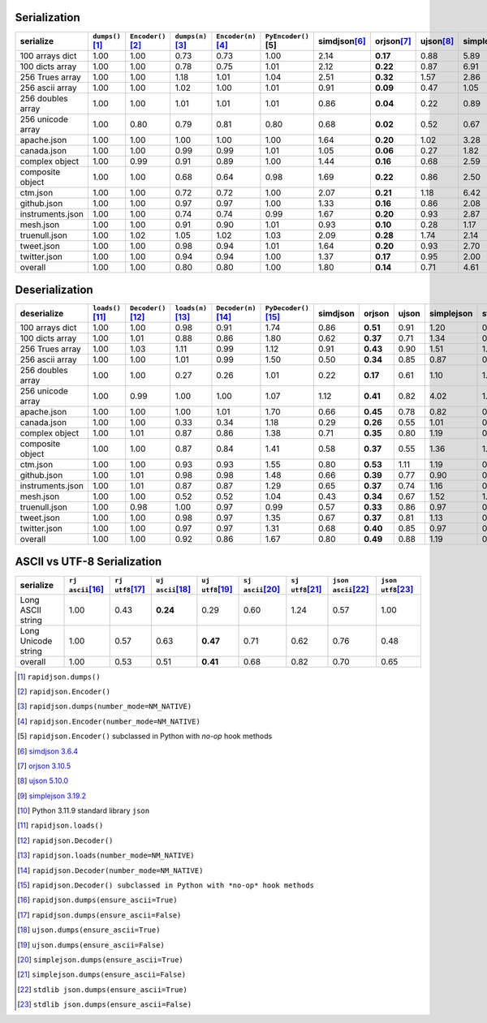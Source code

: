 
Serialization
~~~~~~~~~~~~~

+-----------------------+----------------------+----------------------+----------------------+----------------------+----------------------+----------------------+----------------------+----------------------+----------------------+----------------------+
|       serialize       |  ``dumps()``\ [1]_   | ``Encoder()``\ [2]_  |  ``dumps(n)``\ [3]_  | ``Encoder(n)``\ [4]_ | ``PyEncoder()``\ [5] |    simdjson\ [6]_    |     orjson\ [7]_     |     ujson\ [8]_      |   simplejson\ [9]_   |    stdlib\ [10]_     |
+=======================+======================+======================+======================+======================+======================+======================+======================+======================+======================+======================+
|    100 arrays dict    |         1.00         |         1.00         |         0.73         |         0.73         |         1.00         |         2.14         |       **0.17**       |         0.88         |         5.89         |         2.03         |
+-----------------------+----------------------+----------------------+----------------------+----------------------+----------------------+----------------------+----------------------+----------------------+----------------------+----------------------+
|    100 dicts array    |         1.00         |         1.00         |         0.78         |         0.75         |         1.01         |         2.12         |       **0.22**       |         0.87         |         6.91         |         2.12         |
+-----------------------+----------------------+----------------------+----------------------+----------------------+----------------------+----------------------+----------------------+----------------------+----------------------+----------------------+
|    256 Trues array    |         1.00         |         1.00         |         1.18         |         1.01         |         1.04         |         2.51         |       **0.32**       |         1.57         |         2.86         |         2.51         |
+-----------------------+----------------------+----------------------+----------------------+----------------------+----------------------+----------------------+----------------------+----------------------+----------------------+----------------------+
|    256 ascii array    |         1.00         |         1.00         |         1.02         |         1.00         |         1.01         |         0.91         |       **0.09**       |         0.47         |         1.05         |         0.91         |
+-----------------------+----------------------+----------------------+----------------------+----------------------+----------------------+----------------------+----------------------+----------------------+----------------------+----------------------+
|   256 doubles array   |         1.00         |         1.00         |         1.01         |         1.01         |         1.01         |         0.86         |       **0.04**       |         0.22         |         0.89         |         0.86         |
+-----------------------+----------------------+----------------------+----------------------+----------------------+----------------------+----------------------+----------------------+----------------------+----------------------+----------------------+
|   256 unicode array   |         1.00         |         0.80         |         0.79         |         0.81         |         0.80         |         0.68         |       **0.02**       |         0.52         |         0.67         |         0.68         |
+-----------------------+----------------------+----------------------+----------------------+----------------------+----------------------+----------------------+----------------------+----------------------+----------------------+----------------------+
|      apache.json      |         1.00         |         1.00         |         1.00         |         1.00         |         1.00         |         1.64         |       **0.20**       |         1.02         |         3.28         |         1.63         |
+-----------------------+----------------------+----------------------+----------------------+----------------------+----------------------+----------------------+----------------------+----------------------+----------------------+----------------------+
|      canada.json      |         1.00         |         1.00         |         0.99         |         0.99         |         1.01         |         1.05         |       **0.06**       |         0.27         |         1.82         |         1.05         |
+-----------------------+----------------------+----------------------+----------------------+----------------------+----------------------+----------------------+----------------------+----------------------+----------------------+----------------------+
|    complex object     |         1.00         |         0.99         |         0.91         |         0.89         |         1.00         |         1.44         |       **0.16**       |         0.68         |         2.59         |         1.44         |
+-----------------------+----------------------+----------------------+----------------------+----------------------+----------------------+----------------------+----------------------+----------------------+----------------------+----------------------+
|   composite object    |         1.00         |         1.00         |         0.68         |         0.64         |         0.98         |         1.69         |       **0.22**       |         0.86         |         2.50         |         1.71         |
+-----------------------+----------------------+----------------------+----------------------+----------------------+----------------------+----------------------+----------------------+----------------------+----------------------+----------------------+
|       ctm.json        |         1.00         |         1.00         |         0.72         |         0.72         |         1.00         |         2.07         |       **0.21**       |         1.18         |         6.42         |         2.01         |
+-----------------------+----------------------+----------------------+----------------------+----------------------+----------------------+----------------------+----------------------+----------------------+----------------------+----------------------+
|      github.json      |         1.00         |         1.00         |         0.97         |         0.97         |         1.00         |         1.33         |       **0.16**       |         0.86         |         2.08         |         1.34         |
+-----------------------+----------------------+----------------------+----------------------+----------------------+----------------------+----------------------+----------------------+----------------------+----------------------+----------------------+
|   instruments.json    |         1.00         |         1.00         |         0.74         |         0.74         |         0.99         |         1.67         |       **0.20**       |         0.93         |         2.87         |         1.68         |
+-----------------------+----------------------+----------------------+----------------------+----------------------+----------------------+----------------------+----------------------+----------------------+----------------------+----------------------+
|       mesh.json       |         1.00         |         1.00         |         0.91         |         0.90         |         1.01         |         0.93         |       **0.10**       |         0.28         |         1.17         |         0.94         |
+-----------------------+----------------------+----------------------+----------------------+----------------------+----------------------+----------------------+----------------------+----------------------+----------------------+----------------------+
|     truenull.json     |         1.00         |         1.02         |         1.05         |         1.02         |         1.03         |         2.09         |       **0.28**       |         1.74         |         2.14         |         2.18         |
+-----------------------+----------------------+----------------------+----------------------+----------------------+----------------------+----------------------+----------------------+----------------------+----------------------+----------------------+
|      tweet.json       |         1.00         |         1.00         |         0.98         |         0.94         |         1.01         |         1.64         |       **0.20**       |         0.93         |         2.70         |         1.64         |
+-----------------------+----------------------+----------------------+----------------------+----------------------+----------------------+----------------------+----------------------+----------------------+----------------------+----------------------+
|     twitter.json      |         1.00         |         1.00         |         0.94         |         0.94         |         1.00         |         1.37         |       **0.17**       |         0.95         |         2.00         |         1.37         |
+-----------------------+----------------------+----------------------+----------------------+----------------------+----------------------+----------------------+----------------------+----------------------+----------------------+----------------------+
|        overall        |         1.00         |         1.00         |         0.80         |         0.80         |         1.00         |         1.80         |       **0.14**       |         0.71         |         4.61         |         1.73         |
+-----------------------+----------------------+----------------------+----------------------+----------------------+----------------------+----------------------+----------------------+----------------------+----------------------+----------------------+

Deserialization
~~~~~~~~~~~~~~~

+-----------------------+------------------------+------------------------+------------------------+------------------------+------------------------+------------------------+------------------------+------------------------+------------------------+------------------------+
|      deserialize      |   ``loads()``\ [11]_   |  ``Decoder()``\ [12]_  |  ``loads(n)``\ [13]_   | ``Decoder(n)``\ [14]_  | ``PyDecoder()``\ [15]_ |        simdjson        |         orjson         |         ujson          |       simplejson       |         stdlib         |
+=======================+========================+========================+========================+========================+========================+========================+========================+========================+========================+========================+
|    100 arrays dict    |          1.00          |          1.00          |          0.98          |          0.91          |          1.74          |          0.86          |        **0.51**        |          0.91          |          1.20          |          0.94          |
+-----------------------+------------------------+------------------------+------------------------+------------------------+------------------------+------------------------+------------------------+------------------------+------------------------+------------------------+
|    100 dicts array    |          1.00          |          1.01          |          0.88          |          0.86          |          1.80          |          0.62          |        **0.37**        |          0.71          |          1.34          |          0.99          |
+-----------------------+------------------------+------------------------+------------------------+------------------------+------------------------+------------------------+------------------------+------------------------+------------------------+------------------------+
|    256 Trues array    |          1.00          |          1.03          |          1.11          |          0.99          |          1.12          |          0.91          |        **0.43**        |          0.90          |          1.51          |          1.35          |
+-----------------------+------------------------+------------------------+------------------------+------------------------+------------------------+------------------------+------------------------+------------------------+------------------------+------------------------+
|    256 ascii array    |          1.00          |          1.00          |          1.01          |          0.99          |          1.50          |          0.50          |        **0.34**        |          0.85          |          0.87          |          0.77          |
+-----------------------+------------------------+------------------------+------------------------+------------------------+------------------------+------------------------+------------------------+------------------------+------------------------+------------------------+
|   256 doubles array   |          1.00          |          1.00          |          0.27          |          0.26          |          1.01          |          0.22          |        **0.17**        |          0.61          |          1.10          |          1.04          |
+-----------------------+------------------------+------------------------+------------------------+------------------------+------------------------+------------------------+------------------------+------------------------+------------------------+------------------------+
|   256 unicode array   |          1.00          |          0.99          |          1.00          |          1.00          |          1.07          |          1.12          |        **0.41**        |          0.82          |          4.02          |          1.45          |
+-----------------------+------------------------+------------------------+------------------------+------------------------+------------------------+------------------------+------------------------+------------------------+------------------------+------------------------+
|      apache.json      |          1.00          |          1.00          |          1.00          |          1.01          |          1.70          |          0.66          |        **0.45**        |          0.78          |          0.82          |          0.77          |
+-----------------------+------------------------+------------------------+------------------------+------------------------+------------------------+------------------------+------------------------+------------------------+------------------------+------------------------+
|      canada.json      |          1.00          |          1.00          |          0.33          |          0.34          |          1.18          |          0.29          |        **0.26**        |          0.55          |          1.01          |          0.97          |
+-----------------------+------------------------+------------------------+------------------------+------------------------+------------------------+------------------------+------------------------+------------------------+------------------------+------------------------+
|    complex object     |          1.00          |          1.01          |          0.87          |          0.86          |          1.38          |          0.71          |        **0.35**        |          0.80          |          1.19          |          0.96          |
+-----------------------+------------------------+------------------------+------------------------+------------------------+------------------------+------------------------+------------------------+------------------------+------------------------+------------------------+
|   composite object    |          1.00          |          1.00          |          0.87          |          0.84          |          1.41          |          0.58          |        **0.37**        |          0.55          |          1.36          |          1.01          |
+-----------------------+------------------------+------------------------+------------------------+------------------------+------------------------+------------------------+------------------------+------------------------+------------------------+------------------------+
|       ctm.json        |          1.00          |          1.00          |          0.93          |          0.93          |          1.55          |          0.80          |        **0.53**        |          1.11          |          1.19          |          0.98          |
+-----------------------+------------------------+------------------------+------------------------+------------------------+------------------------+------------------------+------------------------+------------------------+------------------------+------------------------+
|      github.json      |          1.00          |          1.01          |          0.98          |          0.98          |          1.48          |          0.66          |        **0.39**        |          0.77          |          0.90          |          0.80          |
+-----------------------+------------------------+------------------------+------------------------+------------------------+------------------------+------------------------+------------------------+------------------------+------------------------+------------------------+
|   instruments.json    |          1.00          |          1.01          |          0.87          |          0.87          |          1.29          |          0.65          |        **0.37**        |          0.74          |          1.16          |          0.91          |
+-----------------------+------------------------+------------------------+------------------------+------------------------+------------------------+------------------------+------------------------+------------------------+------------------------+------------------------+
|       mesh.json       |          1.00          |          1.00          |          0.52          |          0.52          |          1.04          |          0.43          |        **0.34**        |          0.67          |          1.52          |          1.05          |
+-----------------------+------------------------+------------------------+------------------------+------------------------+------------------------+------------------------+------------------------+------------------------+------------------------+------------------------+
|     truenull.json     |          1.00          |          0.98          |          1.00          |          0.97          |          0.99          |          0.57          |        **0.33**        |          0.86          |          0.97          |          0.97          |
+-----------------------+------------------------+------------------------+------------------------+------------------------+------------------------+------------------------+------------------------+------------------------+------------------------+------------------------+
|      tweet.json       |          1.00          |          1.00          |          0.98          |          0.97          |          1.35          |          0.67          |        **0.37**        |          0.81          |          1.13          |          0.96          |
+-----------------------+------------------------+------------------------+------------------------+------------------------+------------------------+------------------------+------------------------+------------------------+------------------------+------------------------+
|     twitter.json      |          1.00          |          1.00          |          0.97          |          0.97          |          1.31          |          0.68          |        **0.40**        |          0.85          |          0.97          |          0.88          |
+-----------------------+------------------------+------------------------+------------------------+------------------------+------------------------+------------------------+------------------------+------------------------+------------------------+------------------------+
|        overall        |          1.00          |          1.00          |          0.92          |          0.86          |          1.67          |          0.80          |        **0.49**        |          0.88          |          1.19          |          0.95          |
+-----------------------+------------------------+------------------------+------------------------+------------------------+------------------------+------------------------+------------------------+------------------------+------------------------+------------------------+

ASCII vs UTF-8 Serialization
~~~~~~~~~~~~~~~~~~~~~~~~~~~~

+-------------------------+-----------------------+-----------------------+-----------------------+-----------------------+-----------------------+-----------------------+-----------------------+-----------------------+
|        serialize        |  ``rj ascii``\ [16]_  |  ``rj utf8``\ [17]_   |  ``uj ascii``\ [18]_  |  ``uj utf8``\ [19]_   |  ``sj ascii``\ [20]_  |  ``sj utf8``\ [21]_   | ``json ascii``\ [22]_ | ``json utf8``\ [23]_  |
+=========================+=======================+=======================+=======================+=======================+=======================+=======================+=======================+=======================+
|    Long ASCII string    |         1.00          |         0.43          |       **0.24**        |         0.29          |         0.60          |         1.24          |         0.57          |         1.00          |
+-------------------------+-----------------------+-----------------------+-----------------------+-----------------------+-----------------------+-----------------------+-----------------------+-----------------------+
|   Long Unicode string   |         1.00          |         0.57          |         0.63          |       **0.47**        |         0.71          |         0.62          |         0.76          |         0.48          |
+-------------------------+-----------------------+-----------------------+-----------------------+-----------------------+-----------------------+-----------------------+-----------------------+-----------------------+
|         overall         |         1.00          |         0.53          |         0.51          |       **0.41**        |         0.68          |         0.82          |         0.70          |         0.65          |
+-------------------------+-----------------------+-----------------------+-----------------------+-----------------------+-----------------------+-----------------------+-----------------------+-----------------------+

.. [1] ``rapidjson.dumps()``
.. [2] ``rapidjson.Encoder()``
.. [3] ``rapidjson.dumps(number_mode=NM_NATIVE)``
.. [4] ``rapidjson.Encoder(number_mode=NM_NATIVE)``
.. [5] ``rapidjson.Encoder()`` subclassed in Python with *no-op* hook methods
.. [6] `simdjson 3.6.4 <https://pypi.org/project/pysimdjson/>`__
.. [7] `orjson 3.10.5 <https://pypi.org/project/orjson/3.10.5/>`__
.. [8] `ujson 5.10.0 <https://pypi.org/project/ujson/5.10.0/>`__
.. [9] `simplejson 3.19.2 <https://pypi.org/pypi/simplejson/3.19.2>`__
.. [10] Python 3.11.9 standard library ``json``
.. [11] ``rapidjson.loads()``
.. [12] ``rapidjson.Decoder()``
.. [13] ``rapidjson.loads(number_mode=NM_NATIVE)``
.. [14] ``rapidjson.Decoder(number_mode=NM_NATIVE)``
.. [15] ``rapidjson.Decoder() subclassed in Python with *no-op* hook methods``
.. [16] ``rapidjson.dumps(ensure_ascii=True)``
.. [17] ``rapidjson.dumps(ensure_ascii=False)``
.. [18] ``ujson.dumps(ensure_ascii=True)``
.. [19] ``ujson.dumps(ensure_ascii=False)``
.. [20] ``simplejson.dumps(ensure_ascii=True)``
.. [21] ``simplejson.dumps(ensure_ascii=False)``
.. [22] ``stdlib json.dumps(ensure_ascii=True)``
.. [23] ``stdlib json.dumps(ensure_ascii=False)``
